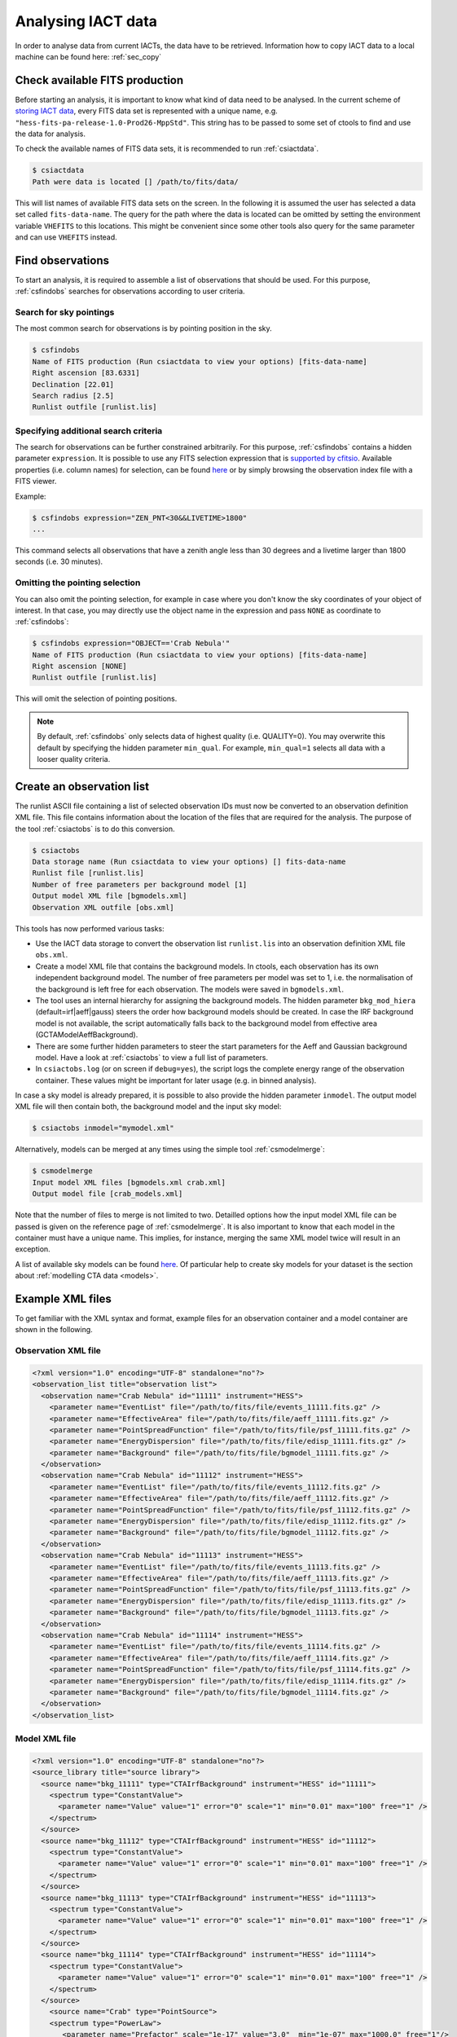 .. _sec_analysis:

Analysing IACT data
===================

In order to analyse data from current IACTs, the data have to be retrieved. Information how
to copy IACT data to a local machine can be found here: :ref:`sec_copy`

Check available FITS production
-------------------------------
Before starting an analysis, it is important to know what kind of data need to be analysed.
In the current scheme of `storing IACT data <http://gamma-astro-data-formats.readthedocs.org/en/latest/data_storage/index.html>`_,
every FITS data set is represented with a unique name, e.g. ``"hess-fits-pa-release-1.0-Prod26-MppStd"``. This string
has to be passed to some set of ctools to find and use the data for analysis.

To check the available names of FITS data sets, it is recommended to run :ref:`csiactdata`.

.. code-block:: bash

  $ csiactdata
  Path were data is located [] /path/to/fits/data/
  
This will list names of available FITS data sets on the screen. In the 
following it is assumed the user has selected a data set called ``fits-data-name``.
The query for the path where the data is located can be
omitted by setting the environment variable ``VHEFITS`` to this locations. This might be convenient
since some other tools also query for the same parameter and can use ``VHEFITS`` instead.

Find observations
-----------------
To start an analysis, it is required to assemble a list of observations that should be used. For this purpose,
:ref:`csfindobs` searches for observations according to user criteria.

Search for sky pointings
^^^^^^^^^^^^^^^^^^^^^^^^
The most common search for observations is by pointing position in the sky.

.. code-block:: bash

  $ csfindobs
  Name of FITS production (Run csiactdata to view your options) [fits-data-name] 
  Right ascension [83.6331]
  Declination [22.01] 
  Search radius [2.5]
  Runlist outfile [runlist.lis]
  
  
Specifying additional search criteria
^^^^^^^^^^^^^^^^^^^^^^^^^^^^^^^^^^^^^
The search for observations can be further constrained arbitrarily. For this purpose,
:ref:`csfindobs` contains a hidden parameter ``expression``. It is possible to use any
FITS selection expression that is `supported by cfitsio <http://www.isdc.unige.ch/integral/download/osa/doc/10.1/osa_um_intro/node38.html>`_.
Available properties (i.e. column names) for selection, can be found 
`here <http://gamma-astro-data-formats.readthedocs.org/en/latest/data_storage/obs_index/index.html>`_
or by simply browsing the observation index file with a FITS viewer.

Example:

.. code-block:: bash

  $ csfindobs expression="ZEN_PNT<30&&LIVETIME>1800"
  ...
  
This command selects all observations that have a zenith angle less than 
30 degrees and a livetime larger than 1800 seconds (i.e. 30 minutes).


Omitting the pointing selection
^^^^^^^^^^^^^^^^^^^^^^^^^^^^^^^
You can also omit the pointing selection, for example in case where you 
don't know the sky coordinates of your object of interest. In that case, you 
may directly use the object name in the expression and pass ``NONE`` as
coordinate to :ref:`csfindobs`:

.. code-block:: bash

  $ csfindobs expression="OBJECT=='Crab Nebula'"
  Name of FITS production (Run csiactdata to view your options) [fits-data-name] 
  Right ascension [NONE]
  Runlist outfile [runlist.lis]

This will omit the selection of pointing positions.

.. note::

   By default, :ref:`csfindobs` only selects data of highest quality (i.e. QUALITY=0).
   You may overwrite this default by specifying the hidden parameter 
   ``min_qual``. For example, ``min_qual=1`` selects all data with a 
   looser quality criteria.

Create an observation list
--------------------------
The runlist ASCII file containing a list of selected observation IDs must now be converted to an
observation definition XML file. This file contains information about the location of the files that are required
for the analysis. The purpose of the tool :ref:`csiactobs` is to do this conversion.

.. code-block:: bash

  $ csiactobs
  Data storage name (Run csiactdata to view your options) [] fits-data-name
  Runlist file [runlist.lis]
  Number of free parameters per background model [1] 
  Output model XML file [bgmodels.xml] 
  Observation XML outfile [obs.xml]

This tools has now performed various tasks:

* Use the IACT data storage to convert the observation list ``runlist.lis`` into an observation definition XML file ``obs.xml``.
* Create a model XML file that contains the background models. In ctools, each observation has its own independent background model. The number of free parameters per model was set to 1, i.e. the normalisation of the background is left free for each observation. The models were saved in ``bgmodels.xml``.
* The tool uses an internal hierarchy for assigning the background models. The hidden parameter ``bkg_mod_hiera`` (default=irf|aeff|gauss) steers the order how background models should be created. In case the IRF background model is not available, the script automatically falls back to the background model from effective area (GCTAModelAeffBackground). 
* There are some further hidden parameters to steer the start parameters for the Aeff and Gaussian background model. Have a look at :ref:`csiactobs` to view a full list of parameters.
* In ``csiactobs.log`` (or on screen if ``debug=yes``), the script logs the complete energy range of the observation container. These values might be important for later usage (e.g. in binned analysis).

In case a sky model is already prepared, it is possible to also provide the hidden parameter ``inmodel``. The output
model XML file will then contain both, the background model and the input sky model:

.. code-block:: bash

  $ csiactobs inmodel="mymodel.xml"
  
Alternatively, models can be merged at any times using the simple tool :ref:`csmodelmerge`:

.. code-block:: bash

  $ csmodelmerge
  Input model XML files [bgmodels.xml crab.xml]
  Output model file [crab_models.xml]
  
Note that the number of files to merge is not limited to two. Detailled options how the input model XML file can
be passed is given on the reference page of :ref:`csmodelmerge`. It is also important to know that each model in the container
must have a unique name. This implies, for instance, merging the same XML model twice will result in an exception.

A list of available sky models can be found `here <http://gammalib.sourceforge.net/user_manual/modules/model.html>`_.
Of particular help to create sky models for your dataset is the section about :ref:`modelling CTA data <models>`.


Example XML files
-----------------
To get familiar with the XML syntax and format, example files for an observation container and a model container
are shown in the following.

Observation XML file
^^^^^^^^^^^^^^^^^^^^

.. code-block:: xml

	<?xml version="1.0" encoding="UTF-8" standalone="no"?>
	<observation_list title="observation list">
	  <observation name="Crab Nebula" id="11111" instrument="HESS">
	    <parameter name="EventList" file="/path/to/fits/file/events_11111.fits.gz" />
	    <parameter name="EffectiveArea" file="/path/to/fits/file/aeff_11111.fits.gz" />
	    <parameter name="PointSpreadFunction" file="/path/to/fits/file/psf_11111.fits.gz" />
	    <parameter name="EnergyDispersion" file="/path/to/fits/file/edisp_11111.fits.gz" />
	    <parameter name="Background" file="/path/to/fits/file/bgmodel_11111.fits.gz" />
	  </observation>
	  <observation name="Crab Nebula" id="11112" instrument="HESS">
	    <parameter name="EventList" file="/path/to/fits/file/events_11112.fits.gz" />
	    <parameter name="EffectiveArea" file="/path/to/fits/file/aeff_11112.fits.gz" />
	    <parameter name="PointSpreadFunction" file="/path/to/fits/file/psf_11112.fits.gz" />
	    <parameter name="EnergyDispersion" file="/path/to/fits/file/edisp_11112.fits.gz" />
	    <parameter name="Background" file="/path/to/fits/file/bgmodel_11112.fits.gz" />
	  </observation>
	  <observation name="Crab Nebula" id="11113" instrument="HESS">
	    <parameter name="EventList" file="/path/to/fits/file/events_11113.fits.gz" />
	    <parameter name="EffectiveArea" file="/path/to/fits/file/aeff_11113.fits.gz" />
	    <parameter name="PointSpreadFunction" file="/path/to/fits/file/psf_11113.fits.gz" />
	    <parameter name="EnergyDispersion" file="/path/to/fits/file/edisp_11113.fits.gz" />
	    <parameter name="Background" file="/path/to/fits/file/bgmodel_11113.fits.gz" />
	  </observation>
	  <observation name="Crab Nebula" id="11114" instrument="HESS">
	    <parameter name="EventList" file="/path/to/fits/file/events_11114.fits.gz" />
	    <parameter name="EffectiveArea" file="/path/to/fits/file/aeff_11114.fits.gz" />
	    <parameter name="PointSpreadFunction" file="/path/to/fits/file/psf_11114.fits.gz" />
	    <parameter name="EnergyDispersion" file="/path/to/fits/file/edisp_11114.fits.gz" />
	    <parameter name="Background" file="/path/to/fits/file/bgmodel_11114.fits.gz" />
	  </observation>
	</observation_list>

Model XML file
^^^^^^^^^^^^^^

.. code-block:: xml

	<?xml version="1.0" encoding="UTF-8" standalone="no"?>
	<source_library title="source library">
	  <source name="bkg_11111" type="CTAIrfBackground" instrument="HESS" id="11111">
	    <spectrum type="ConstantValue">
	      <parameter name="Value" value="1" error="0" scale="1" min="0.01" max="100" free="1" />
	    </spectrum>
	  </source>
	  <source name="bkg_11112" type="CTAIrfBackground" instrument="HESS" id="11112">
	    <spectrum type="ConstantValue">
	      <parameter name="Value" value="1" error="0" scale="1" min="0.01" max="100" free="1" />
	    </spectrum>
	  </source>
	  <source name="bkg_11113" type="CTAIrfBackground" instrument="HESS" id="11113">
	    <spectrum type="ConstantValue">
	      <parameter name="Value" value="1" error="0" scale="1" min="0.01" max="100" free="1" />
	    </spectrum>
	  </source>
	  <source name="bkg_11114" type="CTAIrfBackground" instrument="HESS" id="11114">
	    <spectrum type="ConstantValue">
	      <parameter name="Value" value="1" error="0" scale="1" min="0.01" max="100" free="1" />
	    </spectrum>
	  </source>
	    <source name="Crab" type="PointSource">
	    <spectrum type="PowerLaw">
	       <parameter name="Prefactor" scale="1e-17" value="3.0"  min="1e-07" max="1000.0" free="1"/>
	       <parameter name="Index"     scale="-1"    value="2.5" min="0.0"   max="+5.0"   free="1"/>
	       <parameter name="Scale"     scale="1e6"   value="1.0"  min="0.01"  max="1000.0" free="0"/>
	    </spectrum>
	    <spatialModel type="SkyDirFunction">
	      <parameter name="RA"  scale="1.0" value="83.6331" min="-360" max="360" free="1"/>
	      <parameter name="DEC" scale="1.0" value="22.0145" min="-90"  max="90"  free="1"/>
	    </spatialModel>
	  </source>
	</source_library>

.. note::

   It is important to ensure background models are properly linked to their respective observation.
   Therefore it is required to keep the attributes ``instrument`` and ``id`` the same for the observation
   and the corresponding background model. The tool :ref:`csiactobs` assures this automatically.

Run ctselect
------------
To prepare the data for analysis, cuts have to be applied to the event data. The selection is performed by :ref:`ctselect`.
This tool writes out selected event lists into the local directory. If the observation XML file contains several runs, it is recommended
to first create a separate folder and specify this folder in the hidden ``prefix`` argument.

.. code-block:: bash

  $ mkdir selected
  
.. code-block:: bash

  $ ctselect usethres=DEFAULT usepnt=yes prefix=selected/selected_
  Input event list or observation definition file [events.fits] obs.xml
  Lower energy limit (TeV) [0.1]
  Upper energy limit (TeV) [100.0]
  Radius of ROI (degrees) (0-180) [3.0] 2.5
  Start time (CTA MET in seconds) [0.0]
  End time (CTA MET in seconds) [0.0]
  Output event list or observation definition file [selected_events.fits] selected_obs.xml 
  
For IACT analysis, it is recommended to use the hidden parameter ``usethres="DEFAULT"``. This instructs :ref:`ctselect`
to extract the safe energy range from the instrument response functions and apply them to the data. This safe energy range
is thus superior to the energy limit passed via the user parameters. In addition, to analyse the complete field of view,
the parameter ``usepnt=yes`` uses, for each observation, the pointing position as centre for the selection radius.
The radius parameter is dependent on the intrument, for an instrument with a 5 degree field of view, a radius of 2.5 degrees
seems reasonable. The time selection is not applied in the above example; 
specifying 0 as start and end time skips the time selection.
For time-resolved analysis, it is important to know the MET time that is required to extract.
The result of the selection step is written into the observation XML file ``selected_obs.xml``, which now contains references
to the new selected event FITS files.

Unbinned analysis
-----------------
Once the data is selected, the easiest way to analyse is an unbinned analysis. Note that the input model XML
file must now contain the background models and source components to describe the field of view.

.. code-block:: bash

  $ ctlike
  Event list, counts cube or observation definition file [events.fits] selected_obs.xml
  Source model [$CTOOLS/share/models/crab.xml] crab_models.xml
  Source model output file [crab_results.xml]
  
The result of the fit was stored in ``crab_results.xml``. Note that fitted parameters, ``Prefactors`` in particular,
typically use MeV as energy unit. To monitor the progress of the fit on the screen, one can simply run with the option ``debug=yes``.
Alternatively, the logfile ``ctlike.log`` can be inspected after the fit. 

On default, energy dispersion is not considered in the fit. To switch on the usage of the energy migration matrix,
the hidden parameter ``edisp=yes`` can be provided. Note that this will cause a significant reduction of the computing
speed.

Stacked (binned) analysis
-------------------------
The stacked analysis mode is using a binned analysis where all observations are included and stacked into one event cube.
This analysis mode is much faster than unbinned analysis when having a large dataset (e.g. > 100 hours).
For this type of binned analysis, some intermediate data products have to be produced. The products are a binned data cube,
an exposure cube, a PSF cube, and a background cube. 

Bin events
^^^^^^^^^^

.. code-block:: bash

  $ ctbin
  Event list or observation definition file [events.fits] selected_obs.xml
  First coordinate of image center in degrees (RA or galactic l) (0-360) [83.63]
  Second coordinate of image center in degrees (DEC or galactic b) (-90-90) [22.01]
  Projection method (AIT|AZP|CAR|MER|MOL|STG|TAN) [CAR]
  Coordinate system (CEL - celestial, GAL - galactic) (CEL|GAL) [CEL]
  Image scale (in degrees/pixel) [0.02]
  Size of the X axis in pixels [200] 
  Size of the Y axis in pixels [200]
  Algorithm for defining energy bins (FILE|LIN|LOG) [LOG]
  Start value for first energy bin in TeV [0.1] 0.5
  Stop value for last energy bin in TeV [100.0] 50
  Number of energy bins [20]
  Output counts cube [cntcube.fits]

Note that bins only get filled if the bin of the cube is fully contained in the energy range and RoI of a considered observation.
It is therefore useful to provide the energy range given by :ref:`csiactobs` above. This ensures a maximum agreement between
observations and binning and reduces the loss of data.

Create exposure cube
^^^^^^^^^^^^^^^^^^^^
After binning the events into a three-dimensional cube, an exposure cube has to be computed.
The exposure is defined as the effective area times the dead-time corrected observation time.
Each observation from the input container gets stacked in the resulting cube. The exposure is stored
in units of :math:`cm^2 s`. The exposure cube does not have to contain the same binning as the event cube
but for simplicity, the event cube can be passed to adopt the binning parameters. Note, however, that the
exposure cube is defined in true sky coordinates and energy while the counts cube is defined in reconstructed
sky coordinates and energy. Consequently, the sky area and energy range covered by the exposure cube should be
slightly larger than that of the counts cube to accommodate for spill over of events due to the point spread function
and energy dispersion. By computing the exposure cube on the same grid as the counts cube, the spill over of events
from sources at the edge of cube will not be handled correctly. In the example below, however, no source at the edge of the
field of view is present. Therefore, for simplicity, the count cube is used as input cube to extract the binning.

This task of computing the exposure cube is is performed by :ref:`ctexpcube`. 

.. code-block:: bash

  $ ctexpcube
  Event list or observation definition file [NONE] selected_obs.xml
  Input counts cube file to extract exposure cube definition [NONE] cntcube.fits
  Output exposure cube file [expcube.fits]
  
Alternatively, the exposure cube can be created with different binning than the event cube:

.. code-block:: bash

  $ ctexpcube
  Input event list or observation definition XML file [NONE] selected_obs.xml 
  Input counts cube file to extract exposure cube definition [NONE] 
  First coordinate of image center in degrees (RA or galactic l) (0-360) [83.63] 
  Second coordinate of image center in degrees (DEC or galactic b) (-90-90) [22.01] 
  Projection method (AIT|AZP|CAR|MER|MOL|STG|TAN) [CAR] 
  Coordinate system (CEL - celestial, GAL - galactic) (CEL|GAL) [CEL] 
  Image scale (in degrees/pixel) [0.02] 0.04
  Size of the X axis in pixels [200] 100
  Size of the Y axis in pixels [200] 100
  Lower energy limit (TeV) [0.5] 
  Upper energy limit (TeV) [50.0] 
  Number of energy bins [20] 30
  Output exposure cube file [expcube.fits] 

Create PSF cube
^^^^^^^^^^^^^^^
As a next step for the binned analysis, a cube containing the point spread function (PSF) must be computed.
Since the PSF cannot be stored by one single parameter, the PSF cube computed by :ref:`ctpsfcube` has a fourth dimension.
In each bin of the cube, the PSF is stored as a function of offset from source. The granularity of the
PSF histogram is determined by the hidden parameter ``anumbins`` (default: 200). Therefore, when passing
the event cube to adopt the sky binning for the PSF cube, the resulting FITS file can become quite large due to
the fourth dimension. Usually in IACT analysis, the PSF doesn't change too dramatically across the field of view.
Therefore the user can think about reducing the spatial binning of the PSF cube:

.. code-block:: bash

  $ ctpsfcube
  Input event list or observation definition XML file [NONE] selected_obs.xml 
  Input counts cube file to extract PSF cube definition [NONE] 
  First coordinate of image center in degrees (RA or galactic l) (0-360) [83.63] 
  Second coordinate of image center in degrees (DEC or galactic b) (-90-90) [22.01] 
  Projection method (AIT|AZP|CAR|MER|MOL|STG|TAN) [CAR] 
  Coordinate system (CEL - celestial, GAL - galactic) (CEL|GAL) [CEL] 
  Image scale (in degrees/pixel) [1.0] 0.2
  Size of the X axis in pixels [10] 20
  Size of the Y axis in pixels [10] 20
  Lower energy limit (TeV) [0.1] 0.5
  Upper energy limit (TeV) [100.0] 50
  Number of energy bins [20] 
  Output PSF cube file [psfcube.fits]
  
Depending on the required PSF precision, one could reduce the number of offset bins via the hidden parameter
``anumbins``:

.. code-block:: bash

  $ ctpsfcube anumbins=100

Create background cube
^^^^^^^^^^^^^^^^^^^^^^
Last but not least, for a binned IACT analysis a cube containing the background rate in sky coordinates and
reconstructed energy has to be computed. This task is performed by :ref:`ctbkgcube`. The binning here can also differ
from the event cube. For simplicity, however, the example below uses the event cube to adopt the binning.

.. code-block:: bash

  $ ctbkgcube debug=yes
  Input event list or observation definition XML file [NONE] selected_obs.xml 
  Input counts cube file to extract background cube definition [NONE] cntcube.fits 
  Input model XML file [NONE] crab_models.xml 
  Output background cube file [bkgcube.fits] 
  Output model XML file [NONE] binned_models.xml

Note that this tool also requires the parameters of an input and output model. In the model XML file that came out of
:ref:`csiactobs`, one background model per observation is included. This models get merged and averaged in the background
sky cube. In the output model the background models per obseervation will be removed. Instead, a global background model
for the newly created background cube is included. Sky models present in the input model XML file will also be included in the 
new XML file, which subsequently can be used for binned :ref:`ctlike`.

Example for stacked model XML file
^^^^^^^^^^^^^^^^^^^^^^^^^^^^^^^^^^
The output model of :ref:`ctbkgcube` looks the following:

.. code-block:: xml

	<?xml version="1.0" encoding="UTF-8" standalone="no"?>
	<source_library title="source library">
	  <source name="BackgroundModel" type="CTACubeBackground" instrument="CTA,HESS,MAGIC,VERITAS">
	    <spectrum type="PowerLaw">
	      <parameter name="Prefactor" value="1" error="0" scale="1" min="0.01" max="100" free="1" />
	      <parameter name="Index" value="0" error="0" scale="1" min="-5" max="5" free="1" />
	      <parameter name="Scale" value="1" scale="1e+06" free="0" />
	    </spectrum>
	  </source>
	  <source name="Crab" type="PointSource">
	    <spectrum type="PowerLaw">
	       <parameter name="Prefactor" scale="1e-17" value="3.0"  min="1e-07" max="1000.0" free="1"/>
	       <parameter name="Index"     scale="-1"    value="2.48" min="0.0"   max="+5.0"   free="1"/>
	       <parameter name="Scale"     scale="1e6"   value="1."  min="0.01"  max="1000.0" free="0"/>
	    </spectrum>
	    <spatialModel type="SkyDirFunction">
	      <parameter name="RA"  scale="1.0" value="83.6331" min="-360" max="360" free="0"/>
	      <parameter name="DEC" scale="1.0" value="22.0145" min="-90"  max="90"  free="0"/>
	    </spatialModel>
	  </source>
	</source_library>
	
The background model with ``type=CTACubeBackground`` is used to scale the background cube stored in the FITS file
created by :ref:`ctbkgcube`.

Run ctlike
^^^^^^^^^^
Having all the intermediate data products ready, a binned analysis can be conducted using :ref:`ctlike`.

.. code-block:: bash

  $ ctlike
  Input event list, counts cube or observation definition XML file [events.fits] cntcube.fits 
  Input exposure cube file (only needed for stacked analysis) [NONE] expcube.fits 
  Input PSF cube file (only needed for stacked analysis) [NONE] psfcube.fits 
  Input background cube file (only needed for stacked analysis) [NONE] bkgcube.fits 
  Input model XML file [binned_models.xml]
  Output model XML file [binned_results.xml]
	
Note that when passing an event cube to :ref:`ctlike`, the tool behaves differently than in unbinned mode.
It queries directly for the additional ingredients for the binned analysis. It is important to pass the background model
generated by :ref:`ctbkgcube` here to ensure the proper modelling of the background in the fit.




